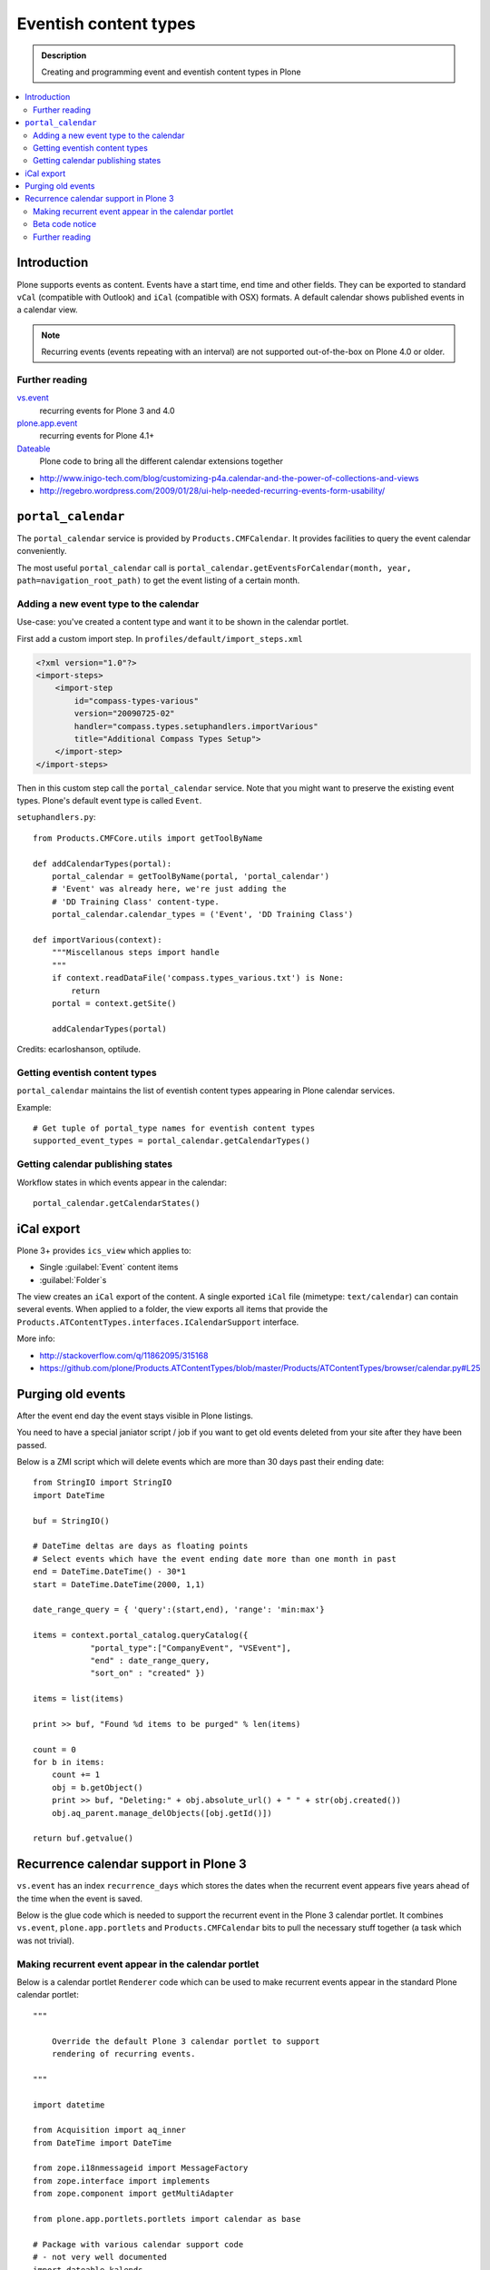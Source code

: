 =========================
 Eventish content types
=========================

.. admonition:: Description 

    Creating and programming event and eventish content types in Plone 

.. contents:: :local:

Introduction
============

Plone supports events as content. Events have a start time, end time
and other fields. They can be exported to standard ``vCal`` (compatible with
Outlook) and ``iCal`` (compatible with OSX) formats. A default calendar
shows published events in a calendar view.

.. note::

    Recurring events (events repeating with an interval)
    are not supported out-of-the-box on Plone 4.0 or older.

Further reading
----------------

`vs.event <http://plone.org/products/vs.event>`_ 
    recurring events for Plone 3 and 4.0

`plone.app.event <http://www.zopyx.com/blog/plone.app.event>`_ 
    recurring events for Plone 4.1+

`Dateable <http://plone.org/products/dateable>`_ 
    Plone code to bring all the different calendar extensions together

* http://www.inigo-tech.com/blog/customizing-p4a.calendar-and-the-power-of-collections-and-views
* http://regebro.wordpress.com/2009/01/28/ui-help-needed-recurring-events-form-usability/

``portal_calendar``
====================

The ``portal_calendar`` service is provided by ``Products.CMFCalendar``.
It provides facilities to query the event calendar conveniently.

The most useful ``portal_calendar`` call is
``portal_calendar.getEventsForCalendar(month, year, path=navigation_root_path)``
to get the event listing of a certain month.

Adding a new event type to the calendar
------------------------------------------------

Use-case: you've created a content type and want it to be shown in 
the calendar portlet.

First add a custom import step. In ``profiles/default/import_steps.xml``

.. code-block:: xml

    <?xml version="1.0"?>
    <import-steps>
        <import-step
            id="compass-types-various"
            version="20090725-02"
            handler="compass.types.setuphandlers.importVarious"
            title="Additional Compass Types Setup">
        </import-step>
    </import-steps>

Then in this custom step call the ``portal_calendar`` service.
Note that you might want to preserve the existing event types.
Plone's default event type is called ``Event``.

``setuphandlers.py``::

    from Products.CMFCore.utils import getToolByName

    def addCalendarTypes(portal):
        portal_calendar = getToolByName(portal, 'portal_calendar')
        # 'Event' was already here, we're just adding the
        # 'DD Training Class' content-type.
        portal_calendar.calendar_types = ('Event', 'DD Training Class')

    def importVarious(context):
        """Miscellanous steps import handle
        """
        if context.readDataFile('compass.types_various.txt') is None:
            return
        portal = context.getSite()

        addCalendarTypes(portal)

Credits: ecarloshanson, optilude.

Getting eventish content types
------------------------------

``portal_calendar`` maintains the list of eventish content types
appearing in Plone calendar services.

Example::

    # Get tuple of portal_type names for eventish content types
    supported_event_types = portal_calendar.getCalendarTypes()

Getting calendar publishing states
-----------------------------------

Workflow states in which events appear in the calendar::

    portal_calendar.getCalendarStates()

iCal export
==================

Plone 3+ provides ``ics_view`` which applies to:

* Single :guilabel:`Event` content items 
* :guilabel:`Folder`\s

The view creates an ``iCal`` export of the content. 
A single exported ``iCal`` file (mimetype: ``text/calendar``) can contain
several events.
When applied to a folder, the view exports all items that provide the
``Products.ATContentTypes.interfaces.ICalendarSupport`` interface.

More info:

* http://stackoverflow.com/q/11862095/315168

* https://github.com/plone/Products.ATContentTypes/blob/master/Products/ATContentTypes/browser/calendar.py#L25

Purging old events
=======================

After the event end day the event stays visible in Plone listings.

You need to have a special janiator script / job if you want to get old events 
deleted from your site after they have been passed.

Below is a ZMI script which will delete events which are more than 30 days past their ending date::

     
     from StringIO import StringIO
     import DateTime
     
     buf = StringIO()
     
     # DateTime deltas are days as floating points
     # Select events which have the event ending date more than one month in past
     end = DateTime.DateTime() - 30*1
     start = DateTime.DateTime(2000, 1,1)
     
     date_range_query = { 'query':(start,end), 'range': 'min:max'}
     
     items = context.portal_catalog.queryCatalog({
                 "portal_type":["CompanyEvent", "VSEvent"],
                 "end" : date_range_query,
                 "sort_on" : "created" })
     
     items = list(items)
     
     print >> buf, "Found %d items to be purged" % len(items)
     
     count = 0
     for b in items:
         count += 1
         obj = b.getObject()
         print >> buf, "Deleting:" + obj.absolute_url() + " " + str(obj.created())
         obj.aq_parent.manage_delObjects([obj.getId()])
     
     return buf.getvalue()


Recurrence calendar support in Plone 3
======================================

``vs.event`` has an index ``recurrence_days``
which stores the dates when the recurrent event
appears five years ahead of the time when the event is saved.

Below is the glue code which is needed to support
the recurrent event in the Plone 3 calendar portlet.
It combines ``vs.event``, ``plone.app.portlets`` and ``Products.CMFCalendar`` 
bits to pull the necessary stuff together (a task which was not 
trivial).

Making recurrent event appear in the calendar portlet
------------------------------------------------------

Below is a calendar portlet ``Renderer`` code
which can be used to make recurrent events appear in the
standard Plone calendar portlet::

    """

        Override the default Plone 3 calendar portlet to support
        rendering of recurring events.

    """

    import datetime

    from Acquisition import aq_inner
    from DateTime import DateTime

    from zope.i18nmessageid import MessageFactory
    from zope.interface import implements
    from zope.component import getMultiAdapter

    from plone.app.portlets.portlets import calendar as base

    # Package with various calendar support code
    # - not very well documented
    import dateable.kalends

    def convert_to_indexed_format(year, month, daynumber):
        """ Convert datetime to vs.event recurrence_days index format.

        recurrence_days holds the date as compressed int format
        for efficiency reasons.

        See vs.event.context.recurrence for more information.

        @return: Indexed recurrenct_day format of given date or None if not supported
        """

        # This is an empty cell in the calendar and does not represent any meaningful day
        if daynumber == 0:
            return None

        cur_date = datetime.date(year, month, daynumber)

        return cur_date.toordinal() 


    def create_event_structure(portal_calendar, results, year, month):
        """ Create calendar dict/list struct for event presentation.

        This code is mostly ripped from Products.CMFCalendar.calendar.CalendarTool catalog_getevents()

        @param results: Iterable of eventish brain objects

        @return: Dict day number -> event data
        """

        last_day = portal_calendar._getCalendar().monthrange(year, month)[1]
        first_date = portal_calendar.getBeginAndEndTimes(1, month, year)[0]
        last_date = portal_calendar.getBeginAndEndTimes(last_day, month, year)[1]

        # compile a list of the days that have events
        eventDays={}
        for daynumber in range(1, 32): # 1 to 31
            eventDays[daynumber] = {'eventslist': [],
                                    'event': 0,
                                    'day': daynumber}
        includedevents = []
        for result in results:
            if result.getRID() in includedevents:
                break
            else:
                includedevents.append(result.getRID())
            event={}
            # we need to deal with events that end next month
            if  result.end.month() != month:
                # doesn't work for events that last ~12 months
                # fix it if it's a problem, otherwise ignore
                eventEndDay = last_day
                event['end'] = None
            else:
                eventEndDay = result.end.day()
                event['end'] = result.end.Time()
            # and events that started last month
            if result.start.month() != month:  # same as above (12 month thing)
                eventStartDay = 1
                event['start'] = None
            else:
                eventStartDay = result.start.day()
                event['start'] = result.start.Time()

            event['title'] = result.Title or result.getId

            if eventStartDay != eventEndDay:
                allEventDays = range(eventStartDay, eventEndDay+1)
                eventDays[eventStartDay]['eventslist'].append(
                        {'end': None,
                         'start': result.start.Time(),
                         'title': event['title']} )
                eventDays[eventStartDay]['event'] = 1

                for eventday in allEventDays[1:-1]:
                    eventDays[eventday]['eventslist'].append(
                        {'end': None,
                         'start': None,
                         'title': event['title']} )
                    eventDays[eventday]['event'] = 1

                if result.end == result.end.earliestTime():
                    last_day_data = eventDays[allEventDays[-2]]
                    last_days_event = last_day_data['eventslist'][-1]
                    last_days_event['end'] = (result.end-1).latestTime().Time()
                else:
                    eventDays[eventEndDay]['eventslist'].append( 
                        { 'end': result.end.Time()
                        , 'start': None, 'title': event['title']} )
                    eventDays[eventEndDay]['event'] = 1
            else:
                eventDays[eventStartDay]['eventslist'].append(event)
                eventDays[eventStartDay]['event'] = 1

            # This list is not uniqued and isn't sorted
            # uniquing and sorting only wastes time
            # and in this example we don't need to because
            # later we are going to do an 'if 2 in eventDays'
            # so the order is not important.
            # example:  [23, 28, 29, 30, 31, 23]
        return eventDays


    class RecurrentEventCalendarPortletRenderer(base.Renderer):
        """ Support recurring events """

        def retroFitRecurrentEvents(self, year, month, weeks):
            """
            List recurrencing events in the calendar

            1. Get a list of supported event types 
            2. Build a list of queried recurrence_days 
            3. Query all recurrent events occuring in the given month 
            4. Retrofit calendar data with these recurrent events.

            @param weeks: Array of displayable calendar weeks.
            """

            context = aq_inner(self.context)
            request = self.request

            portal_calendar = self.context.portal_calendar

            # Get tuple of portal_type names for eventish content types
            supported_event_types = portal_calendar.getCalendarTypes()

            # Build a list of queried dates in recurrence_days format
            recurrence_days_in_this_month = []
            for week in weeks:
                for day in week:
                    # This is an empty cell in the calendar 
                    # and does not present a meaningful date
                    daynumber = day['day']
                    date = convert_to_indexed_format(year, month, daynumber)
                    if date:
                        recurrence_days_in_this_month.append(date)

            # print "recurrence_days:" + str(recurrence_days_in_this_month)

            # Query all events on the site
            # Note that there is no separate list for recurrent events
            # so if you want to speed up you can hardcode
            # recurrent event type list here.
            matched_recurrence_events = self.context.portal_catalog(
                            portal_type=supported_event_types, 
                            recurrence_days={
                                "query":recurrence_days_in_this_month, 
                                "operator" : "or"
                            })

            # print "Matched events:" + str(len(list(matched_recurrence_events)))

            portal_catalog = self.context.portal_catalog

            for week in weeks:
                for day in week:
                    daynumber = day['day']

                    # This day is a filler slot and not a real date in a calendar
                    if daynumber == 0:
                        continue

                    cur_date = convert_to_indexed_format(year, month, daynumber)

                    for event in matched_recurrence_events:
                        # The event hit this date
                        # Get event brain result id 
                        rid = event.getRID()
                        # Get list of recurrence_days indexed value.
                        # ZCatalog holds internal Catalog object which we can directly poke in evil way    
                        # This call goes to Products.PluginIndexes.UnIndex.Unindex class and we 
                        # read the persistent value from there what it has stored in our index 
                        # recurrence_days
                        indexed_days = portal_catalog._catalog.getIndex("recurrence_days").getEntryForObject(rid, default=[])

                        if cur_date in indexed_days:
                            # Construct event info
                            # See CalendarTool.catalog_getevents()

                            day["event"] = True # This day has events

                            data = {}
                            # Shortcut the event to be one day event (though this might not be a case)
                            data["start"] = None
                            data["end"] = None
                            data["title"] = event["Title"]

                            day["eventslist"].append(data) 


        def getEventsForCalendar(self):
            """
            This has been overridden to call recurrent event fetcher.

            The code is basically copy-paste from the base class.
            """
            context = aq_inner(self.context)
            year = self.year
            month = self.month
            portal_state = getMultiAdapter((self.context, self.request), name=u'plone_portal_state')
            navigation_root_path = portal_state.navigation_root_path()
            weeks = self.calendar.getEventsForCalendar(month, year, path=navigation_root_path)

            # Patched recurrent events go in here
            self.retroFitRecurrentEvents(year, month, weeks)

            for week in weeks:
                for day in week:
                    daynumber = day['day']

                    if daynumber == 0:
                        continue

                    day['is_today'] = self.isToday(daynumber)
                    if day['event']:
                        cur_date = DateTime(year, month, daynumber)
                        localized_date = [self._ts.ulocalized_time(cur_date, context=context, request=self.request)]
                        day['eventstring'] = '\n'.join(localized_date+[' %s' % self.getEventString(e) for e in day['eventslist']])
                        day['date_string'] = '%s-%s-%s' % (year, month, daynumber)

            return weeks 

Beta code notice
----------------

Make sure that the ``recurrence_days`` index from ``vs.event`` is working -
if it isn't, check 
:doc:`Custom indexing example </searching_and_indexing/indexing>` 
how to create your own recurrency indexer.
After you save your ``vs.event`` content item,
you should see data in the ``recurrence_days`` index through
``portal_catalog`` browsing interface.

Further reading
---------------

* http://plone.293351.n2.nabble.com/what-s-dateable-chronos-how-to-render-recurrence-events-in-a-calendar-portlet-tp5282788p5287261.html

* ``vs.event`` has ``KeywordIndex`` ``recurrence_days`` which contains a
  * value 
  created by
  ``vs.event.content.recurrence.VSRecurrenceSupport.getOccurrenceDays()``.
  This value is a list of dates 5 years ahead when the event occurs.

* Plone 3 provides a view called ``calendar_view`` (configured in
  * ``Products.CMFPlone/deprecated.zcml``)
  but this view is not used - do not it let fool you.

Required :term:`ZCML` for the indexing::

    <adapter factory=".indexing.recurrence_days"/>


